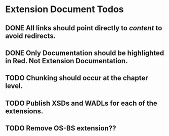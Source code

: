 * Extension Document Todos
** DONE All links should point directly to /content/ to avoid redirects.
** DONE Only Documentation should be highlighted in Red.  Not Extension Documentation.
** TODO Chunking should occur at the chapter level.
** TODO Publish XSDs and WADLs for each of the extensions.
** TODO Remove OS-BS extension??
